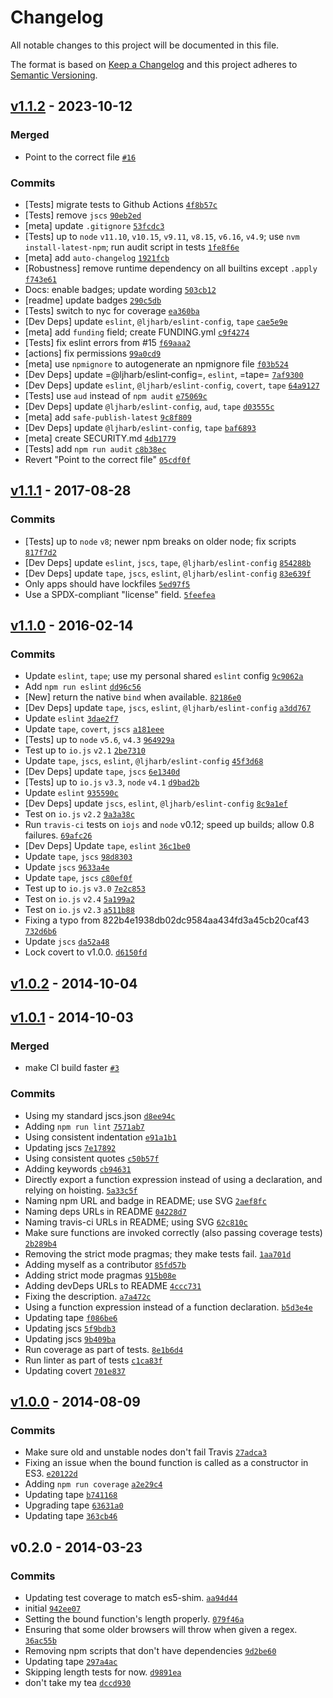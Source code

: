 * Changelog
:PROPERTIES:
:CUSTOM_ID: changelog
:END:
All notable changes to this project will be documented in this file.

The format is based on [[https://keepachangelog.com/en/1.0.0/][Keep a
Changelog]] and this project adheres to
[[https://semver.org/spec/v2.0.0.html][Semantic Versioning]].

** [[https://github.com/ljharb/function-bind/compare/v1.1.1...v1.1.2][v1.1.2]] - 2023-10-12
:PROPERTIES:
:CUSTOM_ID: v1.1.2---2023-10-12
:END:
*** Merged
:PROPERTIES:
:CUSTOM_ID: merged
:END:
- Point to the correct file
  [[https://github.com/ljharb/function-bind/pull/16][=#16=]]

*** Commits
:PROPERTIES:
:CUSTOM_ID: commits
:END:
- [Tests] migrate tests to Github Actions
  [[https://github.com/ljharb/function-bind/commit/4f8b57c02f2011fe9ae353d5e74e8745f0988af8][=4f8b57c=]]
- [Tests] remove =jscs=
  [[https://github.com/ljharb/function-bind/commit/90eb2edbeefd5b76cd6c3a482ea3454db169b31f][=90eb2ed=]]
- [meta] update =.gitignore=
  [[https://github.com/ljharb/function-bind/commit/53fcdc371cd66634d6e9b71c836a50f437e89fed][=53fcdc3=]]
- [Tests] up to =node= =v11.10=, =v10.15=, =v9.11=, =v8.15=, =v6.16=,
  =v4.9=; use =nvm install-latest-npm=; run audit script in tests
  [[https://github.com/ljharb/function-bind/commit/1fe8f6e9aed0dfa8d8b3cdbd00c7f5ea0cd2b36e][=1fe8f6e=]]
- [meta] add =auto-changelog=
  [[https://github.com/ljharb/function-bind/commit/1921fcb5b416b63ffc4acad051b6aad5722f777d][=1921fcb=]]
- [Robustness] remove runtime dependency on all builtins except =.apply=
  [[https://github.com/ljharb/function-bind/commit/f743e61aa6bb2360358c04d4884c9db853d118b7][=f743e61=]]
- Docs: enable badges; update wording
  [[https://github.com/ljharb/function-bind/commit/503cb12d998b5f91822776c73332c7adcd6355dd][=503cb12=]]
- [readme] update badges
  [[https://github.com/ljharb/function-bind/commit/290c5dbbbda7264efaeb886552a374b869a4bb48][=290c5db=]]
- [Tests] switch to nyc for coverage
  [[https://github.com/ljharb/function-bind/commit/ea360ba907fc2601ed18d01a3827fa2d3533cdf8][=ea360ba=]]
- [Dev Deps] update =eslint=, =@ljharb/eslint-config=, =tape=
  [[https://github.com/ljharb/function-bind/commit/cae5e9e07a5578dc6df26c03ee22851ce05b943c][=cae5e9e=]]
- [meta] add =funding= field; create FUNDING.yml
  [[https://github.com/ljharb/function-bind/commit/c9f4274aa80ea3aae9657a3938fdba41a3b04ca6][=c9f4274=]]
- [Tests] fix eslint errors from #15
  [[https://github.com/ljharb/function-bind/commit/f69aaa2beb2fdab4415bfb885760a699d0b9c964][=f69aaa2=]]
- [actions] fix permissions
  [[https://github.com/ljharb/function-bind/commit/99a0cd9f3b5bac223a0d572f081834cd73314be7][=99a0cd9=]]
- [meta] use =npmignore= to autogenerate an npmignore file
  [[https://github.com/ljharb/function-bind/commit/f03b524ca91f75a109a5d062f029122c86ecd1ae][=f03b524=]]
- [Dev Deps] update =@ljharb/eslint‑config=, =eslint=, =tape=
  [[https://github.com/ljharb/function-bind/commit/7af930023ae2ce7645489532821e4fbbcd7a2280][=7af9300=]]
- [Dev Deps] update =eslint=, =@ljharb/eslint-config=, =covert=, =tape=
  [[https://github.com/ljharb/function-bind/commit/64a9127ab0bd331b93d6572eaf6e9971967fc08c][=64a9127=]]
- [Tests] use =aud= instead of =npm audit=
  [[https://github.com/ljharb/function-bind/commit/e75069c50010a8fcce2a9ce2324934c35fdb4386][=e75069c=]]
- [Dev Deps] update =@ljharb/eslint-config=, =aud=, =tape=
  [[https://github.com/ljharb/function-bind/commit/d03555ca59dea3b71ce710045e4303b9e2619e28][=d03555c=]]
- [meta] add =safe-publish-latest=
  [[https://github.com/ljharb/function-bind/commit/9c8f8092aed027d7e80c94f517aa892385b64f09][=9c8f809=]]
- [Dev Deps] update =@ljharb/eslint-config=, =tape=
  [[https://github.com/ljharb/function-bind/commit/baf6893e27f5b59abe88bc1995e6f6ed1e527397][=baf6893=]]
- [meta] create SECURITY.md
  [[https://github.com/ljharb/function-bind/commit/4db17799f1f28ae294cb95e0081ca2b591c3911b][=4db1779=]]
- [Tests] add =npm run audit=
  [[https://github.com/ljharb/function-bind/commit/c8b38ec40ed3f85dabdee40ed4148f1748375bc2][=c8b38ec=]]
- Revert "Point to the correct file"
  [[https://github.com/ljharb/function-bind/commit/05cdf0fa205c6a3c5ba40bbedd1dfa9874f915c9][=05cdf0f=]]

** [[https://github.com/ljharb/function-bind/compare/v1.1.0...v1.1.1][v1.1.1]] - 2017-08-28
:PROPERTIES:
:CUSTOM_ID: v1.1.1---2017-08-28
:END:
*** Commits
:PROPERTIES:
:CUSTOM_ID: commits-1
:END:
- [Tests] up to =node= =v8=; newer npm breaks on older node; fix scripts
  [[https://github.com/ljharb/function-bind/commit/817f7d28470fdbff8ef608d4d565dd4d1430bc5e][=817f7d2=]]
- [Dev Deps] update =eslint=, =jscs=, =tape=, =@ljharb/eslint-config=
  [[https://github.com/ljharb/function-bind/commit/854288b1b6f5c555f89aceb9eff1152510262084][=854288b=]]
- [Dev Deps] update =tape=, =jscs=, =eslint=, =@ljharb/eslint-config=
  [[https://github.com/ljharb/function-bind/commit/83e639ff74e6cd6921285bccec22c1bcf72311bd][=83e639f=]]
- Only apps should have lockfiles
  [[https://github.com/ljharb/function-bind/commit/5ed97f51235c17774e0832e122abda0f3229c908][=5ed97f5=]]
- Use a SPDX-compliant "license" field.
  [[https://github.com/ljharb/function-bind/commit/5feefea0dc0193993e83e5df01ded424403a5381][=5feefea=]]

** [[https://github.com/ljharb/function-bind/compare/v1.0.2...v1.1.0][v1.1.0]] - 2016-02-14
:PROPERTIES:
:CUSTOM_ID: v1.1.0---2016-02-14
:END:
*** Commits
:PROPERTIES:
:CUSTOM_ID: commits-2
:END:
- Update =eslint=, =tape=; use my personal shared =eslint= config
  [[https://github.com/ljharb/function-bind/commit/9c9062abbe9dd70b59ea2c3a3c3a81f29b457097][=9c9062a=]]
- Add =npm run eslint=
  [[https://github.com/ljharb/function-bind/commit/dd96c56720034a3c1ffee10b8a59a6f7c53e24ad][=dd96c56=]]
- [New] return the native =bind= when available.
  [[https://github.com/ljharb/function-bind/commit/82186e03d73e580f95ff167e03f3582bed90ed72][=82186e0=]]
- [Dev Deps] update =tape=, =jscs=, =eslint=, =@ljharb/eslint-config=
  [[https://github.com/ljharb/function-bind/commit/a3dd76720c795cb7f4586b0544efabf8aa107b8b][=a3dd767=]]
- Update =eslint=
  [[https://github.com/ljharb/function-bind/commit/3dae2f7423de30a2d20313ddb1edc19660142fe9][=3dae2f7=]]
- Update =tape=, =covert=, =jscs=
  [[https://github.com/ljharb/function-bind/commit/a181eee0cfa24eb229c6e843a971f36e060a2f6a][=a181eee=]]
- [Tests] up to =node= =v5.6=, =v4.3=
  [[https://github.com/ljharb/function-bind/commit/964929a6a4ddb36fb128de2bcc20af5e4f22e1ed][=964929a=]]
- Test up to =io.js= =v2.1=
  [[https://github.com/ljharb/function-bind/commit/2be7310f2f74886a7124ca925be411117d41d5ea][=2be7310=]]
- Update =tape=, =jscs=, =eslint=, =@ljharb/eslint-config=
  [[https://github.com/ljharb/function-bind/commit/45f3d6865c6ca93726abcef54febe009087af101][=45f3d68=]]
- [Dev Deps] update =tape=, =jscs=
  [[https://github.com/ljharb/function-bind/commit/6e1340d94642deaecad3e717825db641af4f8b1f][=6e1340d=]]
- [Tests] up to =io.js= =v3.3=, =node= =v4.1=
  [[https://github.com/ljharb/function-bind/commit/d9bad2b778b1b3a6dd2876087b88b3acf319f8cc][=d9bad2b=]]
- Update =eslint=
  [[https://github.com/ljharb/function-bind/commit/935590caa024ab356102e4858e8fc315b2ccc446][=935590c=]]
- [Dev Deps] update =jscs=, =eslint=, =@ljharb/eslint-config=
  [[https://github.com/ljharb/function-bind/commit/8c9a1efd848e5167887aa8501857a0940a480c57][=8c9a1ef=]]
- Test on =io.js= =v2.2=
  [[https://github.com/ljharb/function-bind/commit/9a3a38c92013aed6e108666e7bd40969b84ac86e][=9a3a38c=]]
- Run =travis-ci= tests on =iojs= and =node= v0.12; speed up builds;
  allow 0.8 failures.
  [[https://github.com/ljharb/function-bind/commit/69afc2617405b147dd2a8d8ae73ca9e9283f18b4][=69afc26=]]
- [Dev Deps] Update =tape=, =eslint=
  [[https://github.com/ljharb/function-bind/commit/36c1be0ab12b45fe5df6b0fdb01a5d5137fd0115][=36c1be0=]]
- Update =tape=, =jscs=
  [[https://github.com/ljharb/function-bind/commit/98d8303cd5ca1c6b8f985469f86b0d44d7d45f6e][=98d8303=]]
- Update =jscs=
  [[https://github.com/ljharb/function-bind/commit/9633a4e9fbf82051c240855166e468ba8ba0846f][=9633a4e=]]
- Update =tape=, =jscs=
  [[https://github.com/ljharb/function-bind/commit/c80ef0f46efc9791e76fa50de4414092ac147831][=c80ef0f=]]
- Test up to =io.js= =v3.0=
  [[https://github.com/ljharb/function-bind/commit/7e2c8537d52ab9cf5a655755561d8917684c0df4][=7e2c853=]]
- Test on =io.js= =v2.4=
  [[https://github.com/ljharb/function-bind/commit/5a199a27ba46795ba5eaf0845d07d4b8232895c9][=5a199a2=]]
- Test on =io.js= =v2.3=
  [[https://github.com/ljharb/function-bind/commit/a511b8896de0bddf3b56862daa416c701f4d0453][=a511b88=]]
- Fixing a typo from 822b4e1938db02dc9584aa434fd3a45cb20caf43
  [[https://github.com/ljharb/function-bind/commit/732d6b63a9b33b45230e630dbcac7a10855d3266][=732d6b6=]]
- Update =jscs=
  [[https://github.com/ljharb/function-bind/commit/da52a4886c06d6490f46ae30b15e4163ba08905d][=da52a48=]]
- Lock covert to v1.0.0.
  [[https://github.com/ljharb/function-bind/commit/d6150fda1e6f486718ebdeff823333d9e48e7430][=d6150fd=]]

** [[https://github.com/ljharb/function-bind/compare/v1.0.1...v1.0.2][v1.0.2]] - 2014-10-04
:PROPERTIES:
:CUSTOM_ID: v1.0.2---2014-10-04
:END:
** [[https://github.com/ljharb/function-bind/compare/v1.0.0...v1.0.1][v1.0.1]] - 2014-10-03
:PROPERTIES:
:CUSTOM_ID: v1.0.1---2014-10-03
:END:
*** Merged
:PROPERTIES:
:CUSTOM_ID: merged-1
:END:
- make CI build faster
  [[https://github.com/ljharb/function-bind/pull/3][=#3=]]

*** Commits
:PROPERTIES:
:CUSTOM_ID: commits-3
:END:
- Using my standard jscs.json
  [[https://github.com/ljharb/function-bind/commit/d8ee94c993eff0a84cf5744fe6a29627f5cffa1a][=d8ee94c=]]
- Adding =npm run lint=
  [[https://github.com/ljharb/function-bind/commit/7571ab7dfdbd99b25a1dbb2d232622bd6f4f9c10][=7571ab7=]]
- Using consistent indentation
  [[https://github.com/ljharb/function-bind/commit/e91a1b13a61e99ec1e530e299b55508f74218a95][=e91a1b1=]]
- Updating jscs
  [[https://github.com/ljharb/function-bind/commit/7e1789284bc629bc9c1547a61c9b227bbd8c7a65][=7e17892=]]
- Using consistent quotes
  [[https://github.com/ljharb/function-bind/commit/c50b57fcd1c5ec38320979c837006069ebe02b77][=c50b57f=]]
- Adding keywords
  [[https://github.com/ljharb/function-bind/commit/cb946314eed35f21186a25fb42fc118772f9ee00][=cb94631=]]
- Directly export a function expression instead of using a declaration,
  and relying on hoisting.
  [[https://github.com/ljharb/function-bind/commit/5a33c5f45642de180e0d207110bf7d1843ceb87c][=5a33c5f=]]
- Naming npm URL and badge in README; use SVG
  [[https://github.com/ljharb/function-bind/commit/2aef8fcb79d54e63a58ae557c4e60949e05d5e16][=2aef8fc=]]
- Naming deps URLs in README
  [[https://github.com/ljharb/function-bind/commit/04228d766670ee45ca24e98345c1f6a7621065b5][=04228d7=]]
- Naming travis-ci URLs in README; using SVG
  [[https://github.com/ljharb/function-bind/commit/62c810c2f54ced956cd4d4ab7b793055addfe36e][=62c810c=]]
- Make sure functions are invoked correctly (also passing coverage
  tests)
  [[https://github.com/ljharb/function-bind/commit/2b289b4dfbf037ffcfa4dc95eb540f6165e9e43a][=2b289b4=]]
- Removing the strict mode pragmas; they make tests fail.
  [[https://github.com/ljharb/function-bind/commit/1aa701d199ddc3782476e8f7eef82679be97b845][=1aa701d=]]
- Adding myself as a contributor
  [[https://github.com/ljharb/function-bind/commit/85fd57b0860e5a7af42de9a287f3f265fc6d72fc][=85fd57b=]]
- Adding strict mode pragmas
  [[https://github.com/ljharb/function-bind/commit/915b08e084c86a722eafe7245e21db74aa21ca4c][=915b08e=]]
- Adding devDeps URLs to README
  [[https://github.com/ljharb/function-bind/commit/4ccc73112c1769859e4ca3076caf4086b3cba2cd][=4ccc731=]]
- Fixing the description.
  [[https://github.com/ljharb/function-bind/commit/a7a472cf649af515c635cf560fc478fbe48999c8][=a7a472c=]]
- Using a function expression instead of a function declaration.
  [[https://github.com/ljharb/function-bind/commit/b5d3e4ea6aaffc63888953eeb1fbc7ff45f1fa14][=b5d3e4e=]]
- Updating tape
  [[https://github.com/ljharb/function-bind/commit/f086be6029fb56dde61a258c1340600fa174d1e0][=f086be6=]]
- Updating jscs
  [[https://github.com/ljharb/function-bind/commit/5f9bdb375ab13ba48f30852aab94029520c54d71][=5f9bdb3=]]
- Updating jscs
  [[https://github.com/ljharb/function-bind/commit/9b409ba6118e23395a4e5d83ef39152aab9d3bfc][=9b409ba=]]
- Run coverage as part of tests.
  [[https://github.com/ljharb/function-bind/commit/8e1b6d459f047d1bd4fee814e01247c984c80bd0][=8e1b6d4=]]
- Run linter as part of tests
  [[https://github.com/ljharb/function-bind/commit/c1ca83f832df94587d09e621beba682fabfaa987][=c1ca83f=]]
- Updating covert
  [[https://github.com/ljharb/function-bind/commit/701e83774b57b4d3ef631e1948143f43a72f4bb9][=701e837=]]

** [[https://github.com/ljharb/function-bind/compare/v0.2.0...v1.0.0][v1.0.0]] - 2014-08-09
:PROPERTIES:
:CUSTOM_ID: v1.0.0---2014-08-09
:END:
*** Commits
:PROPERTIES:
:CUSTOM_ID: commits-4
:END:
- Make sure old and unstable nodes don't fail Travis
  [[https://github.com/ljharb/function-bind/commit/27adca34a4ab6ad67b6dfde43942a1b103ce4d75][=27adca3=]]
- Fixing an issue when the bound function is called as a constructor in
  ES3.
  [[https://github.com/ljharb/function-bind/commit/e20122d267d92ce553859b280cbbea5d27c07731][=e20122d=]]
- Adding =npm run coverage=
  [[https://github.com/ljharb/function-bind/commit/a2e29c4ecaef9e2f6cd1603e868c139073375502][=a2e29c4=]]
- Updating tape
  [[https://github.com/ljharb/function-bind/commit/b741168b12b235b1717ff696087645526b69213c][=b741168=]]
- Upgrading tape
  [[https://github.com/ljharb/function-bind/commit/63631a04c7fbe97cc2fa61829cc27246d6986f74][=63631a0=]]
- Updating tape
  [[https://github.com/ljharb/function-bind/commit/363cb46dafb23cb3e347729a22f9448051d78464][=363cb46=]]

** v0.2.0 - 2014-03-23
:PROPERTIES:
:CUSTOM_ID: v0.2.0---2014-03-23
:END:
*** Commits
:PROPERTIES:
:CUSTOM_ID: commits-5
:END:
- Updating test coverage to match es5-shim.
  [[https://github.com/ljharb/function-bind/commit/aa94d44b8f9d7f69f10e060db7709aa7a694e5d4][=aa94d44=]]
- initial
  [[https://github.com/ljharb/function-bind/commit/942ee07e94e542d91798137bc4b80b926137e066][=942ee07=]]
- Setting the bound function's length properly.
  [[https://github.com/ljharb/function-bind/commit/079f46a2d3515b7c0b308c2c13fceb641f97ca25][=079f46a=]]
- Ensuring that some older browsers will throw when given a regex.
  [[https://github.com/ljharb/function-bind/commit/36ac55b87f460d4330253c92870aa26fbfe8227f][=36ac55b=]]
- Removing npm scripts that don't have dependencies
  [[https://github.com/ljharb/function-bind/commit/9d2be600002cb8bc8606f8f3585ad3e05868c750][=9d2be60=]]
- Updating tape
  [[https://github.com/ljharb/function-bind/commit/297a4acc5464db381940aafb194d1c88f4e678f3][=297a4ac=]]
- Skipping length tests for now.
  [[https://github.com/ljharb/function-bind/commit/d9891ea4d2aaffa69f408339cdd61ff740f70565][=d9891ea=]]
- don't take my tea
  [[https://github.com/ljharb/function-bind/commit/dccd930bfd60ea10cb178d28c97550c3bc8c1e07][=dccd930=]]
